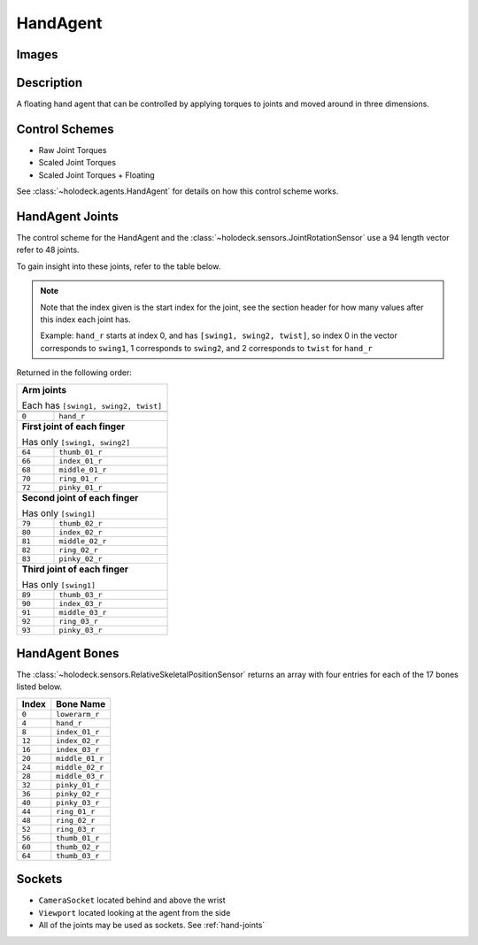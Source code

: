 .. _`hand-agent`:

HandAgent
=========

Images
------

.. image:: images/hand-agent.png
   :scale: 30%

Description
-----------
A floating hand agent that can be controlled by applying torques to joints and
moved around in three dimensions.

.. _`hand-joints`:

Control Schemes
---------------

- Raw Joint Torques
- Scaled Joint Torques
- Scaled Joint Torques + Floating

See :class:`~holodeck.agents.HandAgent` for details on how this control scheme works.

HandAgent Joints
----------------
The control scheme for the HandAgent and the
:class:`~holodeck.sensors.JointRotationSensor` use a 94 length vector refer 
to 48 joints. 

To gain insight into these joints, refer to the table below.

.. note::
    Note that the index given is the start index for the joint, see the section
    header for how many values after this index each joint has.

    Example: ``hand_r`` starts at index 0, and has ``[swing1, swing2, twist]``, 
    so index 0 in the vector corresponds to ``swing1``, 1 corresponds to 
    ``swing2``, and 2 corresponds to ``twist`` for ``hand_r``

Returned in the following order:

+-------------------------------------+-----------------------+
| **Arm joints**                                              |
|                                                             |
| Each has ``[swing1, swing2, twist]``                        |
+-------------------------------------+-----------------------+
+-------------------------------------+-----------------------+
| ``0``                               | ``hand_r``            |
+-------------------------------------+-----------------------+
| **First joint of each finger**                              |
|                                                             |
| Has only ``[swing1, swing2]``                               |
+-------------------------------------+-----------------------+
| ``64``                              | ``thumb_01_r``        |
+-------------------------------------+-----------------------+
| ``66``                              | ``index_01_r``        |
+-------------------------------------+-----------------------+
| ``68``                              | ``middle_01_r``       |
+-------------------------------------+-----------------------+
| ``70``                              | ``ring_01_r``         |
+-------------------------------------+-----------------------+
| ``72``                              | ``pinky_01_r``        |
+-------------------------------------+-----------------------+
| **Second joint of each finger**                             |
|                                                             |
| Has only ``[swing1]``                                       |
+-------------------------------------+-----------------------+
| ``79``                              | ``thumb_02_r``        |
+-------------------------------------+-----------------------+
| ``80``                              | ``index_02_r``        |
+-------------------------------------+-----------------------+
| ``81``                              | ``middle_02_r``       |
+-------------------------------------+-----------------------+
| ``82``                              | ``ring_02_r``         |
+-------------------------------------+-----------------------+
| ``83``                              | ``pinky_02_r``        |
+-------------------------------------+-----------------------+
| **Third joint of each finger**                              |
|                                                             |
| Has only ``[swing1]``                                       |
+-------------------------------------+-----------------------+
| ``89``                              | ``thumb_03_r``        |
+-------------------------------------+-----------------------+
| ``90``                              | ``index_03_r``        |
+-------------------------------------+-----------------------+
| ``91``                              | ``middle_03_r``       |
+-------------------------------------+-----------------------+
| ``92``                              | ``ring_03_r``         |
+-------------------------------------+-----------------------+
| ``93``                              | ``pinky_03_r``        |
+-------------------------------------+-----------------------+

.. _`hand-bones`:

HandAgent Bones
---------------
The :class:`~holodeck.sensors.RelativeSkeletalPositionSensor` returns an 
array with four entries for each of the 17 bones listed below.

========= ===============
  Index      Bone Name
========= ===============
``0``     ``lowerarm_r``
``4``     ``hand_r``
``8``     ``index_01_r``
``12``    ``index_02_r``
``16``    ``index_03_r``
``20``    ``middle_01_r``
``24``    ``middle_02_r``
``28``    ``middle_03_r``
``32``    ``pinky_01_r``
``36``    ``pinky_02_r``
``40``    ``pinky_03_r``
``44``    ``ring_01_r``
``48``    ``ring_02_r``
``52``    ``ring_03_r``
``56``    ``thumb_01_r``
``60``    ``thumb_02_r``
``64``    ``thumb_03_r``
========= ===============


Sockets
-------

- ``CameraSocket`` located behind and above the wrist
- ``Viewport`` located looking at the agent from the side
- All of the joints may be used as sockets. See 
  :ref:`hand-joints`
